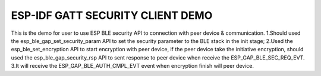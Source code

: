 ESP-IDF GATT SECURITY CLIENT DEMO
========================

This is the demo for user to use ESP BLE security API to connection with peer device & communication.
1.Should used the esp_ble_gap_set_security_param API to set the security parameter to the BLE stack in the init stage;
2.Used the esp_ble_set_encryption API to start encryption with peer device, if the peer device take the initiative encryption, should used the esp_ble_gap_security_rsp API to sent response to peer device when receive the ESP_GAP_BLE_SEC_REQ_EVT.
3.It will receive the ESP_GAP_BLE_AUTH_CMPL_EVT event when encryption finish will peer device.

